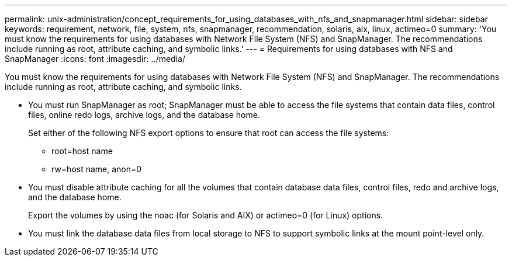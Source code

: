 ---
permalink: unix-administration/concept_requirements_for_using_databases_with_nfs_and_snapmanager.html
sidebar: sidebar
keywords: requirement, network, file, system, nfs, snapmanager, recommendation, solaris, aix, linux, actimeo=0
summary: 'You must know the requirements for using databases with Network File System (NFS) and SnapManager. The recommendations include running as root, attribute caching, and symbolic links.'
---
= Requirements for using databases with NFS and SnapManager
:icons: font
:imagesdir: ../media/

[.lead]
You must know the requirements for using databases with Network File System (NFS) and SnapManager. The recommendations include running as root, attribute caching, and symbolic links.

* You must run SnapManager as root; SnapManager must be able to access the file systems that contain data files, control files, online redo logs, archive logs, and the database home.
+
Set either of the following NFS export options to ensure that root can access the file systems:

 ** root=host name
 ** rw=host name, anon=0

* You must disable attribute caching for all the volumes that contain database data files, control files, redo and archive logs, and the database home.
+
Export the volumes by using the noac (for Solaris and AIX) or actimeo=0 (for Linux) options.

* You must link the database data files from local storage to NFS to support symbolic links at the mount point-level only.
